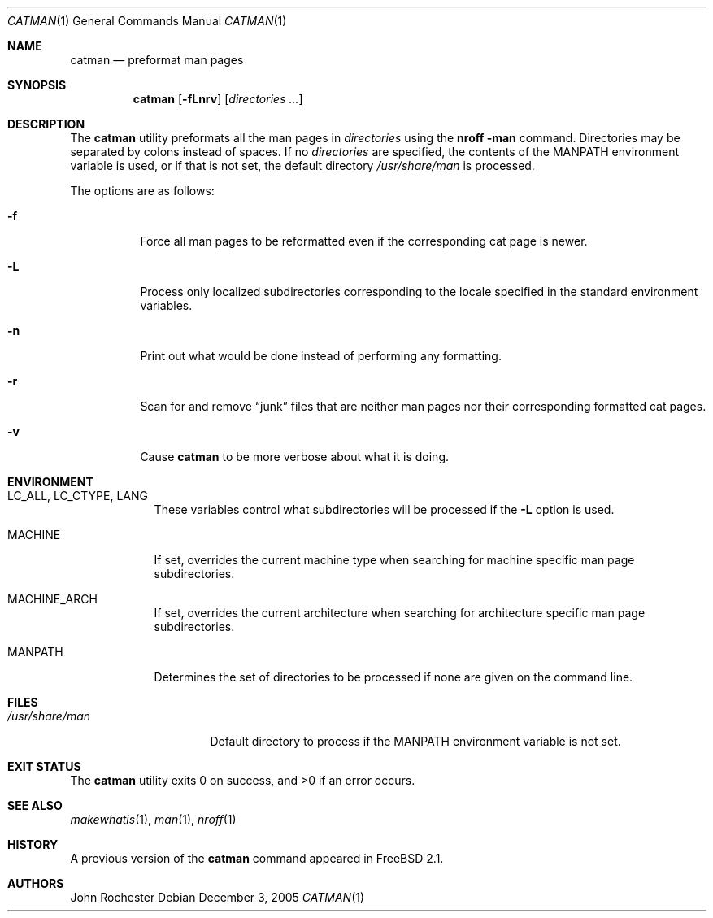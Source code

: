 .\" Copyright (c) 2002 John Rochester
.\" All rights reserved.
.\"
.\" Redistribution and use in source and binary forms, with or without
.\" modification, are permitted provided that the following conditions
.\" are met:
.\" 1. Redistributions of source code must retain the above copyright
.\"    notice, this list of conditions and the following disclaimer.
.\" 2. Redistributions in binary form must reproduce the above copyright
.\"    notice, this list of conditions and the following disclaimer in the
.\"    documentation and/or other materials provided with the distribution.
.\"
.\" THIS SOFTWARE IS PROVIDED BY THE AUTHOR AND CONTRIBUTORS ``AS IS'' AND
.\" ANY EXPRESS OR IMPLIED WARRANTIES, INCLUDING, BUT NOT LIMITED TO, THE
.\" IMPLIED WARRANTIES OF MERCHANTABILITY AND FITNESS FOR A PARTICULAR PURPOSE
.\" ARE DISCLAIMED.  IN NO EVENT SHALL THE AUTHOR OR CONTRIBUTORS BE LIABLE
.\" FOR ANY DIRECT, INDIRECT, INCIDENTAL, SPECIAL, EXEMPLARY, OR CONSEQUENTIAL
.\" DAMAGES (INCLUDING, BUT NOT LIMITED TO, PROCUREMENT OF SUBSTITUTE GOODS
.\" OR SERVICES; LOSS OF USE, DATA, OR PROFITS; OR BUSINESS INTERRUPTION)
.\" HOWEVER CAUSED AND ON ANY THEORY OF LIABILITY, WHETHER IN CONTRACT, STRICT
.\" LIABILITY, OR TORT (INCLUDING NEGLIGENCE OR OTHERWISE) ARISING IN ANY WAY
.\" OUT OF THE USE OF THIS SOFTWARE, EVEN IF ADVISED OF THE POSSIBILITY OF
.\" SUCH DAMAGE.
.\"
.\" $FreeBSD: release/10.4.0/usr.bin/catman/catman.1 153115 2005-12-05 14:22:12Z ru $
.\"
.Dd December 3, 2005
.Dt CATMAN 1
.Os
.Sh NAME
.Nm catman
.Nd "preformat man pages"
.Sh SYNOPSIS
.Nm
.Op Fl fLnrv
.Op Ar directories ...
.Sh DESCRIPTION
The
.Nm
utility preformats all the man pages in
.Ar directories
using the
.Nm nroff Fl man
command.
Directories may be separated by colons instead of spaces.
If no
.Ar directories
are specified, the contents of the
.Ev MANPATH
environment variable is used, or if that is not set, the default directory
.Pa /usr/share/man
is processed.
.Pp
The options are as follows:
.Bl -tag -width indent
.It Fl f
Force all man pages to be reformatted even if the corresponding cat page
is newer.
.It Fl L
Process only localized subdirectories corresponding to the locale specified
in the standard environment variables.
.It Fl n
Print out what would be done instead of performing any formatting.
.It Fl r
Scan for and remove
.Dq junk
files that are neither man pages nor their
corresponding formatted cat pages.
.It Fl v
Cause
.Nm
to be more verbose about what it is doing.
.El
.Sh ENVIRONMENT
.Bl -tag -width ".Ev MANPATH"
.It Ev LC_ALL , LC_CTYPE , LANG
These variables control what subdirectories will be processed if the
.Fl L
option is used.
.It Ev MACHINE
If set, overrides the current machine type when searching for
machine specific man page subdirectories.
.It Ev MACHINE_ARCH
If set, overrides the current architecture when searching for
architecture specific man page subdirectories.
.It Ev MANPATH
Determines the set of directories to be processed if none are given on
the command line.
.El
.Sh FILES
.Bl -tag -width ".Pa /usr/share/man" -compact
.It Pa /usr/share/man
Default directory to process if the
.Ev MANPATH
environment variable is not set.
.El
.Sh EXIT STATUS
.Ex -std
.Sh SEE ALSO
.Xr makewhatis 1 ,
.Xr man 1 ,
.Xr nroff 1
.Sh HISTORY
A previous version of the
.Nm
command appeared in
.Fx 2.1 .
.Sh AUTHORS
.An John Rochester
